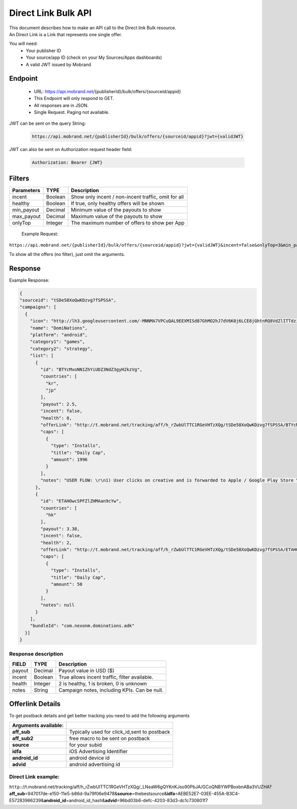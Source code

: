 ########################
Direct Link Bulk API
########################

| This document describes how to make an API call to the Direct link Bulk resource.
| An Direct Link is a Link that represents one single offer.

You will need:
 * Your publisher ID
 * Your source/app ID (check on your My Sources/Apps dashboards)
 * A valid JWT issued by Mobrand


-----------
 Endpoint
-----------
 * URL: https://api.mobrand.net/{publisherId}/bulk/offers/{sourceid/appid}
 * This Endpoint will only respond to GET.
 * All responses are in JSON.
 * Single Request. Paging not available.

JWT can be sent on the query String:

  .. code-block:: none

    https://api.mobrand.net/{publisherId}/bulk/offers/{sourceid/appid}?jwt={validJWT}

JWT can also be sent on Authorization request header field:

  .. code-block:: none

    Authorization: Bearer {JWT}


---------
 Filters
---------

======================  ============================  =========================================================
 Parameters                      TYPE                            Description
======================  ============================  =========================================================
 incent                         Boolean                     Show only incent / non-incent traffic, omit for all
 healthy                        Boolean                       If true, only healthy offers will be shown
 min_payout                     Decimal                       Minimum value of the payouts to show
 max_payout                     Decimal                       Maximum value of the payouts to show
 onlyTop                        Integer                       The maximum number of offers to show per App
======================  ============================  =========================================================


 Example Request:

``https://api.mobrand.net/{publisherId}/bulk/offers/{sourceid/appid}?jwt={validJWT}&incent=false&onlyTop=3&min_payout=0.8``

To show all the offers (no filter), just omit the arguments.

------------
 Response
------------

Example Response:

.. code-block:: javascript

  {
  "sourceid": "tSDe58XoQwKDzvg7fSPSSA",
  "campaigns": [
    {
      "icon": "http://lh3.googleusercontent.com/-MNNMA7VPCuQAL9EEXMISd87GhMO2hJ7dV6K0j6LCE8jGhtnRQ8VdZlITTdziQvWMLw=w300",
      "name": "DomiNations",
      "platform": "android",
      "category1": "games",
      "category2": "strategy",
      "list": [
        {
          "id": "BTYcMxoNN1ZhYiUDZ3NdZ3gyH2kzVg",
          "countries": [
            "kr",
            "jp"
          ],
          "payout": 2.5,
          "incent": false,
          "health": 0,
          "offerLink": "http://t.mobrand.net/tracking/aff/h_rZwbUlTTC1RGeVHTzXQg/tSDe58XoQwKDzvg7fSPSSA/BTYcMxoNN1ZhYiUDZ3NdZ3gyH2kzVg",
          "caps": [
            {
              "type": "Installs",
              "title": "Daily Cap",
              "amount": 1996
            }
          ],
          "notes": "USER FLOW: \r\n1) User clicks on creative and is forwarded to Apple / Google Play Store \r\n2) User downloads the App on the phone \r\n3) User opens the App after download"
        },
        {
          "id": "ETAHOwcSPFZlZHMAan9cYw",
          "countries": [
            "hk"
          ],
          "payout": 3.38,
          "incent": false,
          "health": 2,
          "offerLink": "http://t.mobrand.net/tracking/aff/h_rZwbUlTTC1RGeVHTzXQg/tSDe58XoQwKDzvg7fSPSSA/ETAHOwcSPFZlZHMAan9cYw",
          "caps": [
            {
              "type": "Installs",
              "title": "Daily Cap",
              "amount": 50
            }
          ],
          "notes": null
        }
      ],
      "bundleId": "com.nexonm.dominations.adk"
    }]
  }


^^^^^^^^^^^^^^^^^^^^^^
 Response description
^^^^^^^^^^^^^^^^^^^^^^

======================  =================================  ===============================================
 FIELD                      TYPE                            Description
======================  =================================  ===============================================
 payout                         Decimal                      Payout value in USD ($)
 incent                         Boolean                      True allows incent traffic, filter available.
 health                         Integer                       2 is healthy, 1 is broken, 0 is unknown
 notes                          String                      Campaign notes, including KPIs. Can be null.
======================  =================================  ===============================================


------------------
 Offerlink Details
------------------

To get postback details and get better tracking you need to add the following arguments

======================  ==============================================
 Arguments available:
======================  ==============================================
 **aff_sub**             Typically used for click_id,sent to postback
 **aff_sub2**            free macro to be sent on postback
 **source**              for your subid
 **idfa**                iOS Advertising Identifier
 **android_id**          android device id
 **advid**               android advertising id
======================  ==============================================

^^^^^^^^^^^^^^^^^^^^^^
 Direct Link example:
^^^^^^^^^^^^^^^^^^^^^^

``http:``//t.mobrand.net/tracking/aff/h_rZwbUlTTC1RGeVHTzXQg/_LNeaW6gQYKnKJso90PbJA/GCoQNBYWPBoxbnABa3VUZHA?\ **aff_sub**\ =947017de-e150-11e5-b86d-9a79f06e9478&\ **source**\ =thebestsource&\ **idfa**\ =AEBE52E7-03EE-455A-B3C4-E57283966239&\ **android_id**\ =android_id_hash&\ **advid**\ =96bd03b6-defc-4203-83d3-dc1c730801f7
